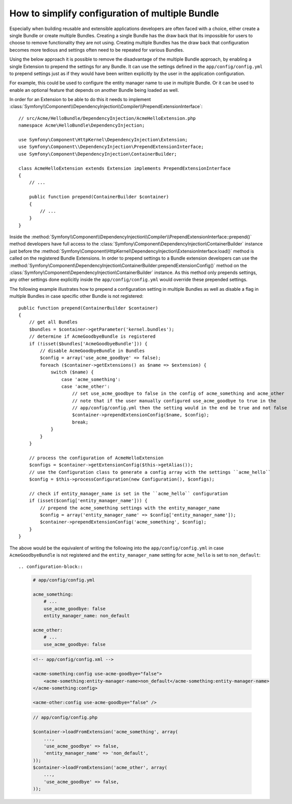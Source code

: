 .. index::
   single: Configuration; Semantic
   single: Bundle; Extension configuration

How to simplify configuration of multiple Bundle
================================================

Especially when building reusable and extensible applications developers are
often faced with a choice, either create a single Bundle or create multiple
Bundles. Creating a single Bundle has the draw back that its impossible for
users to choose to remove functionality they are not using. Creating multiple
Bundles has the draw back that configuration becomes more tedious and settings
often need to be repeated for various Bundles.

Using the below approach it is possible to remove the disadvantage of the
multiple Bundle approach, by enabling a single Extension to prepend the settings
for any Bundle. It can use the settings defined in the ``app/config/config.yml``
to prepend settings just as if they would have been written explicitly by the
user in the application configuration.

For example, this could be used to configure the entity manager name to use in
multiple Bundle. Or it can be used to enable an optional feature that depends
on another Bundle being loaded as well.

In order for an Extension to be able to do this it needs to implement
:class:`Symfony\\Component\\DependencyInjection\\Compiler\\PrependExtensionInterface`::

    // src/Acme/HelloBundle/DependencyInjection/AcmeHelloExtension.php
    namespace Acme\HelloBundle\DependencyInjection;

    use Symfony\Component\HttpKernel\DependencyInjection\Extension;
    use Symfony\Component\\DependencyInjection\PrependExtensionInterface;
    use Symfony\Component\DependencyInjection\ContainerBuilder;

    class AcmeHelloExtension extends Extension implements PrependExtensionInterface
    {
        // ...

        public function prepend(ContainerBuilder $container)
        {
            // ...
        }
    }

Inside the :method:`Symfony\\Component\\DependencyInjection\\Compiler\\PrependExtensionInterface::prepend()`
method developers have full access to the :class:`Symfony\Component\DependencyInjection\ContainerBuilder`
instance just before the :method:`Symfony\Component\HttpKernel\DependencyInjection\ExtensionInterface:load()`
method is called on the registered Bundle Extensions. In order to prepend settings
to a Bundle extension developers can use the
:method:`Symfony\Component\DependencyInjection\ContainerBuilder:prependExtensionConfig()`
method on the :class:`Symfony\Component\DependencyInjection\ContainerBuilder`
instance. As this method only prepends settings, any other settings done explicitly
inside the ``app/config/config.yml`` would override these prepended settings.

The following example illustrates how to prepend
a configuration setting in multiple Bundles as well as disable a flag in multiple Bundles
in case specific other Bundle is not registered::

    public function prepend(ContainerBuilder $container)
    {
        // get all Bundles
        $bundles = $container->getParameter('kernel.bundles');
        // determine if AcmeGoodbyeBundle is registered
        if (!isset($bundles['AcmeGoodbyeBundle'])) {
            // disable AcmeGoodbyeBundle in Bundles
            $config = array('use_acme_goodbye' => false);
            foreach ($container->getExtensions() as $name => $extension) {
                switch ($name) {
                    case 'acme_something':
                    case 'acme_other':
                        // set use_acme_goodbye to false in the config of acme_something and acme_other
                        // note that if the user manually configured use_acme_goodbye to true in the
                        // app/config/config.yml then the setting would in the end be true and not false
                        $container->prependExtensionConfig($name, $config);
                        break;
                }
            }
        }

        // process the configuration of AcmeHelloExtension
        $configs = $container->getExtensionConfig($this->getAlias());
        // use the Configuration class to generate a config array with the settings ``acme_hello``
        $config = $this->processConfiguration(new Configuration(), $configs);

        // check if entity_manager_name is set in the ``acme_hello`` configuration
        if (isset($config['entity_manager_name'])) {
            // prepend the acme_something settings with the entity_manager_name
            $config = array('entity_manager_name' => $config['entity_manager_name']);
            $container->prependExtensionConfig('acme_something', $config);
        }
    }

The above would be the equivalent of writing the following into the ``app/config/config.yml``
in case ``AcmeGoodbyeBundle`` is not registered and the ``entity_manager_name`` setting
for ``acme_hello`` is set to ``non_default``::

.. configuration-block::

    .. code-block:: yaml

        # app/config/config.yml

        acme_something:
            # ...
            use_acme_goodbye: false
            entity_manager_name: non_default

        acme_other:
            # ...
            use_acme_goodbye: false

    .. code-block:: xml

        <!-- app/config/config.xml -->

        <acme-something:config use-acme-goodbye="false">
            <acme-something:entity-manager-name>non_default</acme-something:entity-manager-name>
        </acme-something:config>

        <acme-other:config use-acme-goodbye="false" />

    .. code-block:: php

        // app/config/config.php

        $container->loadFromExtension('acme_something', array(
            ...,
            'use_acme_goodbye' => false,
            'entity_manager_name' => 'non_default',
        ));
        $container->loadFromExtension('acme_other', array(
            ...,
            'use_acme_goodbye' => false,
        ));

